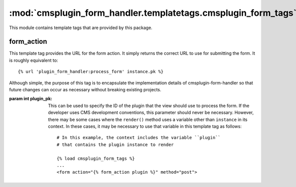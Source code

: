 --------------------------------------------------------------
:mod:`cmsplugin_form_handler.templatetags.cmsplugin_form_tags`
--------------------------------------------------------------

.. module:: cmsplugin_form_handler.templatetags.cmsplugin_form_tags

This module contains template tags that are provided by this package.


.. templatetag:: form_action

form_action
-----------

This template tag provides the URL for the form action. It simply returns the
correct URL to use for submitting the form. It is roughly equivalent to: ::

    {% url 'plugin_form_handler:process_form' instance.pk %}

Although simple, the purpose of this tag is to encapsulate the implementation
details of cmsplugin-form-handler so that future changes can occur as necessary
without breaking existing projects.

:param int plugin_pk:

    This can be used to specify the ID of the plugin that the view should use to
    process the form. If the developer uses CMS development conventions, this
    parameter should never be necessary. However, there may be some cases where
    the ``render()`` method uses a variable other than ``instance`` in its
    context. In these cases, it may be necessary to use that variable in this
    template tag as follows: ::

        # In this example, the context includes the variable ``plugin``
        # that contains the plugin instance to render

        {% load cmsplugin_form_tags %}
        ...
        <form action="{% form_action plugin %}" method="post">

